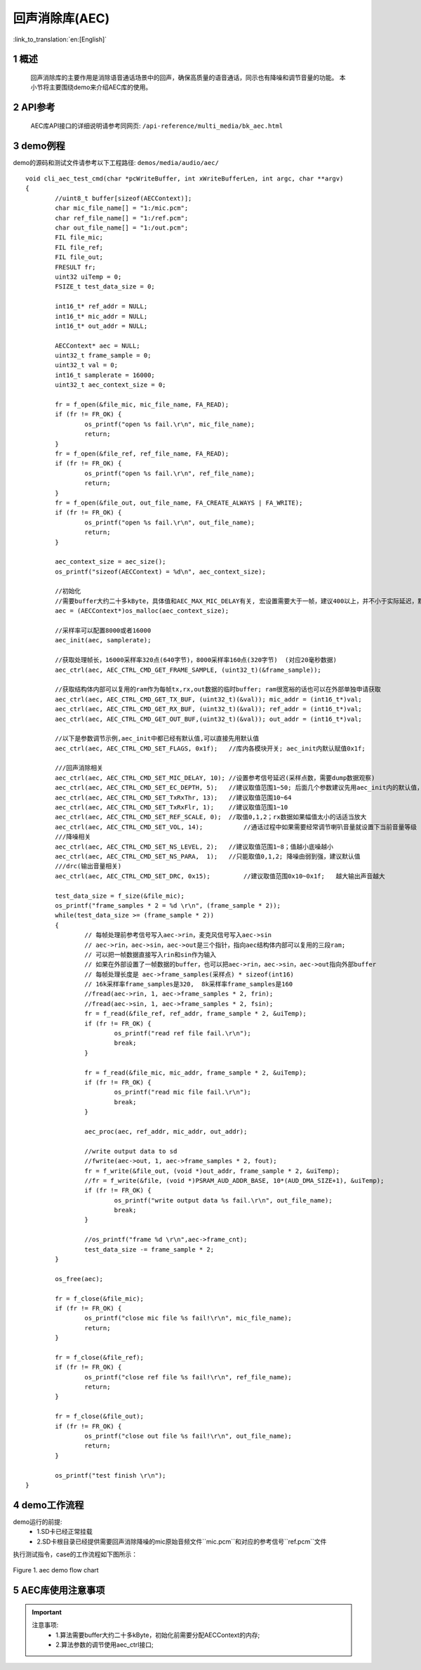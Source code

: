 回声消除库(AEC)
========================

:link_to_translation:`en:[English]`

1 概述
--------------------
	回声消除库的主要作用是消除语音通话场景中的回声，确保高质量的语音通话，同示也有降噪和调节音量的功能。
	本小节将主要围绕demo来介绍AEC库的使用。

2 API参考
--------------------
	AEC库API接口的详细说明请参考同网页: ``/api-reference/multi_media/bk_aec.html``

3 demo例程
--------------------
demo的源码和测试文件请参考以下工程路径: ``demos/media/audio/aec/``

::

	void cli_aec_test_cmd(char *pcWriteBuffer, int xWriteBufferLen, int argc, char **argv)
	{
		//uint8_t buffer[sizeof(AECContext)];
		char mic_file_name[] = "1:/mic.pcm";
		char ref_file_name[] = "1:/ref.pcm";
		char out_file_name[] = "1:/out.pcm";
		FIL file_mic;
		FIL file_ref;
		FIL file_out;
		FRESULT fr;
		uint32 uiTemp = 0;
		FSIZE_t test_data_size = 0;

		int16_t* ref_addr = NULL;
		int16_t* mic_addr = NULL;
		int16_t* out_addr = NULL;

		AECContext* aec = NULL;
		uint32_t frame_sample = 0;
		uint32_t val = 0;
		int16_t samplerate = 16000;
		uint32_t aec_context_size = 0;

		fr = f_open(&file_mic, mic_file_name, FA_READ);
		if (fr != FR_OK) {
			os_printf("open %s fail.\r\n", mic_file_name);
			return;
		}
		fr = f_open(&file_ref, ref_file_name, FA_READ);
		if (fr != FR_OK) {
			os_printf("open %s fail.\r\n", ref_file_name);
			return;
		}
		fr = f_open(&file_out, out_file_name, FA_CREATE_ALWAYS | FA_WRITE);
		if (fr != FR_OK) {
			os_printf("open %s fail.\r\n", out_file_name);
			return;
		}

		aec_context_size = aec_size();
		os_printf("sizeof(AECContext) = %d\n", aec_context_size);

		//初始化
		//需要buffer大约二十多kByte，具体值和AEC_MAX_MIC_DELAY有关, 宏设置需要大于一帧，建议400以上，并不小于实际延迟，默认写的2000
		aec = (AECContext*)os_malloc(aec_context_size);

		//采样率可以配置8000或者16000
		aec_init(aec, samplerate);

		//获取处理帧长，16000采样率320点(640字节)，8000采样率160点(320字节)  (对应20毫秒数据)
		aec_ctrl(aec, AEC_CTRL_CMD_GET_FRAME_SAMPLE, (uint32_t)(&frame_sample));

		//获取结构体内部可以复用的ram作为每帧tx,rx,out数据的临时buffer; ram很宽裕的话也可以在外部单独申请获取
		aec_ctrl(aec, AEC_CTRL_CMD_GET_TX_BUF, (uint32_t)(&val)); mic_addr = (int16_t*)val;
		aec_ctrl(aec, AEC_CTRL_CMD_GET_RX_BUF, (uint32_t)(&val)); ref_addr = (int16_t*)val;
		aec_ctrl(aec, AEC_CTRL_CMD_GET_OUT_BUF,(uint32_t)(&val)); out_addr = (int16_t*)val;

		//以下是参数调节示例,aec_init中都已经有默认值,可以直接先用默认值
		aec_ctrl(aec, AEC_CTRL_CMD_SET_FLAGS, 0x1f);   //库内各模块开关; aec_init内默认赋值0x1f;

		///回声消除相关
		aec_ctrl(aec, AEC_CTRL_CMD_SET_MIC_DELAY, 10); //设置参考信号延迟(采样点数，需要dump数据观察)
		aec_ctrl(aec, AEC_CTRL_CMD_SET_EC_DEPTH, 5);   //建议取值范围1~50; 后面几个参数建议先用aec_init内的默认值，具体需要根据实际情况调试; 总得来说回声越大需要调的越大
		aec_ctrl(aec, AEC_CTRL_CMD_SET_TxRxThr, 13);   //建议取值范围10~64
		aec_ctrl(aec, AEC_CTRL_CMD_SET_TxRxFlr, 1);    //建议取值范围1~10
		aec_ctrl(aec, AEC_CTRL_CMD_SET_REF_SCALE, 0);  //取值0,1,2；rx数据如果幅值太小的话适当放大
		aec_ctrl(aec, AEC_CTRL_CMD_SET_VOL, 14);	   //通话过程中如果需要经常调节喇叭音量就设置下当前音量等级
		///降噪相关
		aec_ctrl(aec, AEC_CTRL_CMD_SET_NS_LEVEL, 2);   //建议取值范围1~8；值越小底噪越小
		aec_ctrl(aec, AEC_CTRL_CMD_SET_NS_PARA,  1);   //只能取值0,1,2; 降噪由弱到强，建议默认值
		///drc(输出音量相关)
		aec_ctrl(aec, AEC_CTRL_CMD_SET_DRC, 0x15);	   //建议取值范围0x10~0x1f;   越大输出声音越大

		test_data_size = f_size(&file_mic);
		os_printf("frame_samples * 2 = %d \r\n", (frame_sample * 2));
		while(test_data_size >= (frame_sample * 2))
		{
			// 每帧处理前参考信号写入aec->rin，麦克风信号写入aec->sin
			// aec->rin，aec->sin，aec->out是三个指针，指向aec结构体内部可以复用的三段ram;
			// 可以把一帧数据直接写入rin和sin作为输入
			// 如果在外部设置了一帧数据的buffer，也可以把aec->rin，aec->sin，aec->out指向外部buffer
			// 每帧处理长度是 aec->frame_samples(采样点) * sizeof(int16)
			// 16k采样率frame_samples是320,  8k采样率frame_samples是160
			//fread(aec->rin, 1, aec->frame_samples * 2, frin);
			//fread(aec->sin, 1, aec->frame_samples * 2, fsin);
			fr = f_read(&file_ref, ref_addr, frame_sample * 2, &uiTemp);
			if (fr != FR_OK) {
				os_printf("read ref file fail.\r\n");
				break;
			}

			fr = f_read(&file_mic, mic_addr, frame_sample * 2, &uiTemp);
			if (fr != FR_OK) {
				os_printf("read mic file fail.\r\n");
				break;
			}

			aec_proc(aec, ref_addr, mic_addr, out_addr);

			//write output data to sd
			//fwrite(aec->out, 1, aec->frame_samples * 2, fout);
			fr = f_write(&file_out, (void *)out_addr, frame_sample * 2, &uiTemp);
			//fr = f_write(&file, (void *)PSRAM_AUD_ADDR_BASE, 10*(AUD_DMA_SIZE+1), &uiTemp);
			if (fr != FR_OK) {
				os_printf("write output data %s fail.\r\n", out_file_name);
				break;
			}

			//os_printf("frame %d \r\n",aec->frame_cnt);
			test_data_size -= frame_sample * 2;
		}

		os_free(aec);

		fr = f_close(&file_mic);
		if (fr != FR_OK) {
			os_printf("close mic file %s fail!\r\n", mic_file_name);
			return;
		}

		fr = f_close(&file_ref);
		if (fr != FR_OK) {
			os_printf("close ref file %s fail!\r\n", ref_file_name);
			return;
		}

		fr = f_close(&file_out);
		if (fr != FR_OK) {
			os_printf("close out file %s fail!\r\n", out_file_name);
			return;
		}

		os_printf("test finish \r\n");
	}


4 demo工作流程
--------------------

demo运行的前提:
 - 1.SD卡已经正常挂载
 - 2.SD卡根目录已经提供需要回声消除降噪的mic原始音频文件``mic.pcm``和对应的参考信号``ref.pcm``文件

执行测试指令，case的工作流程如下图所示：

.. figure:: ../../../_static/aec_demo_flow.png
    :align: center
    :alt: aec_demo软件流程
    :figclass: align-center

    Figure 1. aec demo flow chart

5 AEC库使用注意事项
--------------------
.. important::
  注意事项:
   - 1.算法需要buffer大约二十多kByte，初始化前需要分配AECContext的内存;
   - 2.算法参数的调节使用aec_ctrl接口;
